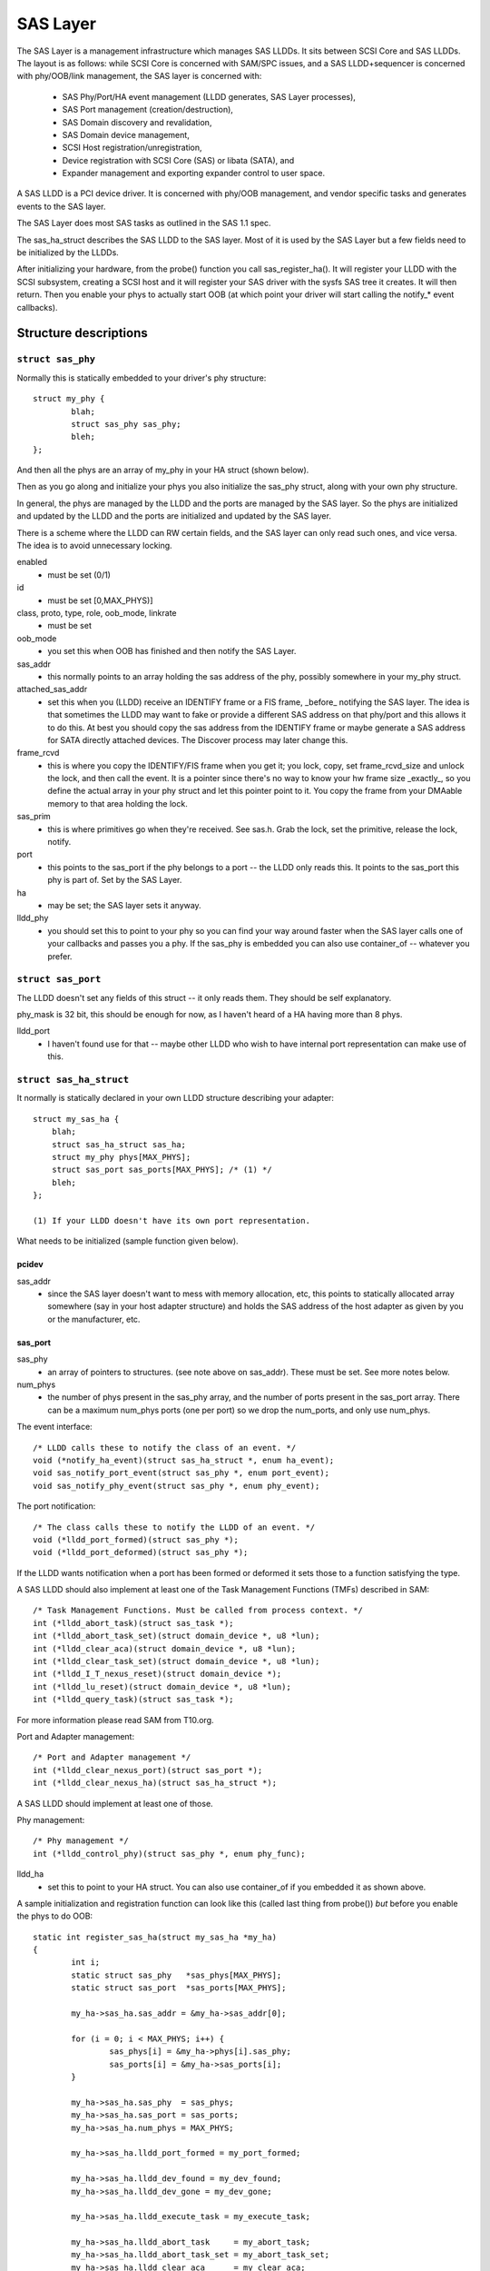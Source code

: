 .. SPDX-License-Identifier: GPL-2.0

=========
SAS Layer
=========

The SAS Layer is a management infrastructure which manages
SAS LLDDs.  It sits between SCSI Core and SAS LLDDs.  The
layout is as follows: while SCSI Core is concerned with
SAM/SPC issues, and a SAS LLDD+sequencer is concerned with
phy/OOB/link management, the SAS layer is concerned with:

      * SAS Phy/Port/HA event management (LLDD generates,
        SAS Layer processes),
      * SAS Port management (creation/destruction),
      * SAS Domain discovery and revalidation,
      * SAS Domain device management,
      * SCSI Host registration/unregistration,
      * Device registration with SCSI Core (SAS) or libata
        (SATA), and
      * Expander management and exporting expander control
        to user space.

A SAS LLDD is a PCI device driver.  It is concerned with
phy/OOB management, and vendor specific tasks and generates
events to the SAS layer.

The SAS Layer does most SAS tasks as outlined in the SAS 1.1
spec.

The sas_ha_struct describes the SAS LLDD to the SAS layer.
Most of it is used by the SAS Layer but a few fields need to
be initialized by the LLDDs.

After initializing your hardware, from the probe() function
you call sas_register_ha(). It will register your LLDD with
the SCSI subsystem, creating a SCSI host and it will
register your SAS driver with the sysfs SAS tree it creates.
It will then return.  Then you enable your phys to actually
start OOB (at which point your driver will start calling the
notify_* event callbacks).

Structure descriptions
======================

``struct sas_phy``
------------------

Normally this is statically embedded to your driver's
phy structure::

    struct my_phy {
	    blah;
	    struct sas_phy sas_phy;
	    bleh;
    };

And then all the phys are an array of my_phy in your HA
struct (shown below).

Then as you go along and initialize your phys you also
initialize the sas_phy struct, along with your own
phy structure.

In general, the phys are managed by the LLDD and the ports
are managed by the SAS layer.  So the phys are initialized
and updated by the LLDD and the ports are initialized and
updated by the SAS layer.

There is a scheme where the LLDD can RW certain fields,
and the SAS layer can only read such ones, and vice versa.
The idea is to avoid unnecessary locking.

enabled
    - must be set (0/1)

id
    - must be set [0,MAX_PHYS)]

class, proto, type, role, oob_mode, linkrate
    - must be set

oob_mode
    - you set this when OOB has finished and then notify
      the SAS Layer.

sas_addr
    - this normally points to an array holding the sas
      address of the phy, possibly somewhere in your my_phy
      struct.

attached_sas_addr
    - set this when you (LLDD) receive an
      IDENTIFY frame or a FIS frame, _before_ notifying the SAS
      layer.  The idea is that sometimes the LLDD may want to fake
      or provide a different SAS address on that phy/port and this
      allows it to do this.  At best you should copy the sas
      address from the IDENTIFY frame or maybe generate a SAS
      address for SATA directly attached devices.  The Discover
      process may later change this.

frame_rcvd
    - this is where you copy the IDENTIFY/FIS frame
      when you get it; you lock, copy, set frame_rcvd_size and
      unlock the lock, and then call the event.  It is a pointer
      since there's no way to know your hw frame size _exactly_,
      so you define the actual array in your phy struct and let
      this pointer point to it.  You copy the frame from your
      DMAable memory to that area holding the lock.

sas_prim
    - this is where primitives go when they're
      received.  See sas.h. Grab the lock, set the primitive,
      release the lock, notify.

port
    - this points to the sas_port if the phy belongs
      to a port -- the LLDD only reads this. It points to the
      sas_port this phy is part of.  Set by the SAS Layer.

ha
    - may be set; the SAS layer sets it anyway.

lldd_phy
    - you should set this to point to your phy so you
      can find your way around faster when the SAS layer calls one
      of your callbacks and passes you a phy.  If the sas_phy is
      embedded you can also use container_of -- whatever you
      prefer.


``struct sas_port``
-------------------

The LLDD doesn't set any fields of this struct -- it only
reads them.  They should be self explanatory.

phy_mask is 32 bit, this should be enough for now, as I
haven't heard of a HA having more than 8 phys.

lldd_port
    - I haven't found use for that -- maybe other
      LLDD who wish to have internal port representation can make
      use of this.

``struct sas_ha_struct``
------------------------

It normally is statically declared in your own LLDD
structure describing your adapter::

    struct my_sas_ha {
	blah;
	struct sas_ha_struct sas_ha;
	struct my_phy phys[MAX_PHYS];
	struct sas_port sas_ports[MAX_PHYS]; /* (1) */
	bleh;
    };

    (1) If your LLDD doesn't have its own port representation.

What needs to be initialized (sample function given below).

pcidev
^^^^^^

sas_addr
       - since the SAS layer doesn't want to mess with
	 memory allocation, etc, this points to statically
	 allocated array somewhere (say in your host adapter
	 structure) and holds the SAS address of the host
	 adapter as given by you or the manufacturer, etc.

sas_port
^^^^^^^^

sas_phy
      - an array of pointers to structures. (see
	note above on sas_addr).
	These must be set.  See more notes below.

num_phys
       - the number of phys present in the sas_phy array,
	 and the number of ports present in the sas_port
	 array.  There can be a maximum num_phys ports (one per
	 port) so we drop the num_ports, and only use
	 num_phys.

The event interface::

	/* LLDD calls these to notify the class of an event. */
	void (*notify_ha_event)(struct sas_ha_struct *, enum ha_event);
	void sas_notify_port_event(struct sas_phy *, enum port_event);
	void sas_notify_phy_event(struct sas_phy *, enum phy_event);

The port notification::

	/* The class calls these to notify the LLDD of an event. */
	void (*lldd_port_formed)(struct sas_phy *);
	void (*lldd_port_deformed)(struct sas_phy *);

If the LLDD wants notification when a port has been formed
or deformed it sets those to a function satisfying the type.

A SAS LLDD should also implement at least one of the Task
Management Functions (TMFs) described in SAM::

	/* Task Management Functions. Must be called from process context. */
	int (*lldd_abort_task)(struct sas_task *);
	int (*lldd_abort_task_set)(struct domain_device *, u8 *lun);
	int (*lldd_clear_aca)(struct domain_device *, u8 *lun);
	int (*lldd_clear_task_set)(struct domain_device *, u8 *lun);
	int (*lldd_I_T_nexus_reset)(struct domain_device *);
	int (*lldd_lu_reset)(struct domain_device *, u8 *lun);
	int (*lldd_query_task)(struct sas_task *);

For more information please read SAM from T10.org.

Port and Adapter management::

	/* Port and Adapter management */
	int (*lldd_clear_nexus_port)(struct sas_port *);
	int (*lldd_clear_nexus_ha)(struct sas_ha_struct *);

A SAS LLDD should implement at least one of those.

Phy management::

	/* Phy management */
	int (*lldd_control_phy)(struct sas_phy *, enum phy_func);

lldd_ha
    - set this to point to your HA struct. You can also
      use container_of if you embedded it as shown above.

A sample initialization and registration function
can look like this (called last thing from probe())
*but* before you enable the phys to do OOB::

    static int register_sas_ha(struct my_sas_ha *my_ha)
    {
	    int i;
	    static struct sas_phy   *sas_phys[MAX_PHYS];
	    static struct sas_port  *sas_ports[MAX_PHYS];

	    my_ha->sas_ha.sas_addr = &my_ha->sas_addr[0];

	    for (i = 0; i < MAX_PHYS; i++) {
		    sas_phys[i] = &my_ha->phys[i].sas_phy;
		    sas_ports[i] = &my_ha->sas_ports[i];
	    }

	    my_ha->sas_ha.sas_phy  = sas_phys;
	    my_ha->sas_ha.sas_port = sas_ports;
	    my_ha->sas_ha.num_phys = MAX_PHYS;

	    my_ha->sas_ha.lldd_port_formed = my_port_formed;

	    my_ha->sas_ha.lldd_dev_found = my_dev_found;
	    my_ha->sas_ha.lldd_dev_gone = my_dev_gone;

	    my_ha->sas_ha.lldd_execute_task = my_execute_task;

	    my_ha->sas_ha.lldd_abort_task     = my_abort_task;
	    my_ha->sas_ha.lldd_abort_task_set = my_abort_task_set;
	    my_ha->sas_ha.lldd_clear_aca      = my_clear_aca;
	    my_ha->sas_ha.lldd_clear_task_set = my_clear_task_set;
	    my_ha->sas_ha.lldd_I_T_nexus_reset= NULL; (2)
	    my_ha->sas_ha.lldd_lu_reset       = my_lu_reset;
	    my_ha->sas_ha.lldd_query_task     = my_query_task;

	    my_ha->sas_ha.lldd_clear_nexus_port = my_clear_nexus_port;
	    my_ha->sas_ha.lldd_clear_nexus_ha = my_clear_nexus_ha;

	    my_ha->sas_ha.lldd_control_phy = my_control_phy;

	    return sas_register_ha(&my_ha->sas_ha);
    }

(2) SAS 1.1 does not define I_T Nexus Reset TMF.

Events
======

Events are **the only way** a SAS LLDD notifies the SAS layer
of anything.  There is no other method or way a LLDD to tell
the SAS layer of anything happening internally or in the SAS
domain.

Phy events::

	PHYE_LOSS_OF_SIGNAL, (C)
	PHYE_OOB_DONE,
	PHYE_OOB_ERROR,      (C)
	PHYE_SPINUP_HOLD.

Port events, passed on a _phy_::

	PORTE_BYTES_DMAED,      (M)
	PORTE_BROADCAST_RCVD,   (E)
	PORTE_LINK_RESET_ERR,   (C)
	PORTE_TIMER_EVENT,      (C)
	PORTE_HARD_RESET.

Host Adapter event:
	HAE_RESET

A SAS LLDD should be able to generate

	- at least one event from group C (choice),
	- events marked M (mandatory) are mandatory (only one),
	- events marked E (expander) if it wants the SAS layer
	  to handle domain revalidation (only one such).
	- Unmarked events are optional.

Meaning:

HAE_RESET
    - when your HA got internal error and was reset.

PORTE_BYTES_DMAED
    - on receiving an IDENTIFY/FIS frame

PORTE_BROADCAST_RCVD
    - on receiving a primitive

PORTE_LINK_RESET_ERR
    - timer expired, loss of signal, loss of DWS, etc. [1]_

PORTE_TIMER_EVENT
    - DWS reset timeout timer expired [1]_

PORTE_HARD_RESET
    - Hard Reset primitive received.

PHYE_LOSS_OF_SIGNAL
    - the device is gone [1]_

PHYE_OOB_DONE
    - OOB went fine and oob_mode is valid

PHYE_OOB_ERROR
    - Error while doing OOB, the device probably
      got disconnected. [1]_

PHYE_SPINUP_HOLD
    - SATA is present, COMWAKE not sent.

.. [1] should set/clear the appropriate fields in the phy,
       or alternatively call the inlined sas_phy_disconnected()
       which is just a helper, from their tasklet.

The Execute Command SCSI RPC::

	int (*lldd_execute_task)(struct sas_task *, gfp_t gfp_flags);

Used to queue a task to the SAS LLDD.  @task is the task to be executed.
@gfp_mask is the gfp_mask defining the context of the caller.

This function should implement the Execute Command SCSI RPC,

That is, when lldd_execute_task() is called, the command
go out on the transport *immediately*.  There is *no*
queuing of any sort and at any level in a SAS LLDD.

Returns:

   * -SAS_QUEUE_FULL, -ENOMEM, nothing was queued;
   * 0, the task(s) were queued.

::

    struct sas_task {
	    dev -- the device this task is destined to
	    task_proto -- _one_ of enum sas_proto
	    scatter -- pointer to scatter gather list array
	    num_scatter -- number of elements in scatter
	    total_xfer_len -- total number of bytes expected to be transferred
	    data_dir -- PCI_DMA_...
	    task_done -- callback when the task has finished execution
    };

Discovery
=========

The sysfs tree has the following purposes:

    a) It shows you the physical layout of the SAS domain at
       the current time, i.e. how the domain looks in the
       physical world right now.
    b) Shows some device parameters _at_discovery_time_.

This is a link to the tree(1) program, very useful in
viewing the SAS domain:
ftp://mama.indstate.edu/linux/tree/

I expect user space applications to actually create a
graphical interface of this.

That is, the sysfs domain tree doesn't show or keep state if
you e.g., change the meaning of the READY LED MEANING
setting, but it does show you the current connection status
of the domain device.

Keeping internal device state changes is responsibility of
upper layers (Command set drivers) and user space.

When a device or devices are unplugged from the domain, this
is reflected in the sysfs tree immediately, and the device(s)
removed from the system.

The structure domain_device describes any device in the SAS
domain.  It is completely managed by the SAS layer.  A task
points to a domain device, this is how the SAS LLDD knows
where to send the task(s) to.  A SAS LLDD only reads the
contents of the domain_device structure, but it never creates
or destroys one.

Expander management from User Space
===================================

In each expander directory in sysfs, there is a file called
"smp_portal".  It is a binary sysfs attribute file, which
implements an SMP portal (Note: this is *NOT* an SMP port),
to which user space applications can send SMP requests and
receive SMP responses.

Functionality is deceptively simple:

1. Build the SMP frame you want to send. The format and layout
   is described in the SAS spec.  Leave the CRC field equal 0.

open(2)

2. Open the expander's SMP portal sysfs file in RW mode.

write(2)

3. Write the frame you built in 1.

read(2)

4. Read the amount of data you expect to receive for the frame you built.
   If you receive different amount of data you expected to receive,
   then there was some kind of error.

close(2)

All this process is shown in detail in the function do_smp_func()
and its callers, in the file "expander_conf.c".

The kernel functionality is implemented in the file
"sas_expander.c".

The program "expander_conf.c" implements this. It takes one
argument, the sysfs file name of the SMP portal to the
expander, and gives expander information, including routing
tables.

The SMP portal gives you complete control of the expander,
so please be careful.
